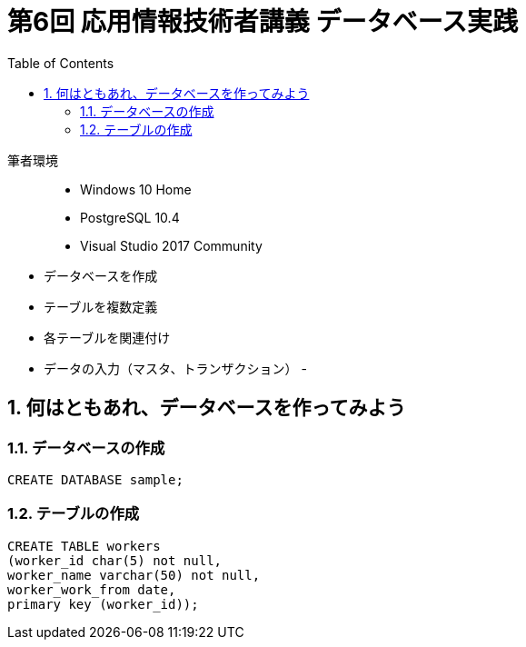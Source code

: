 :toc:
:toclevels: 3
:sectnums:

# 第6回 応用情報技術者講義 データベース実践

筆者環境::
- Windows 10 Home
- PostgreSQL 10.4
- Visual Studio 2017 Community

// TODO 挨拶の追加と、レクチャーの範囲を明示

- データベースを作成
- テーブルを複数定義
- 各テーブルを関連付け
- データの入力（マスタ、トランザクション）
- 

## 何はともあれ、データベースを作ってみよう

### データベースの作成

```SQL
CREATE DATABASE sample;
```

### テーブルの作成

```SQL
CREATE TABLE workers
(worker_id char(5) not null,
worker_name varchar(50) not null,
worker_work_from date,
primary key (worker_id));
```
